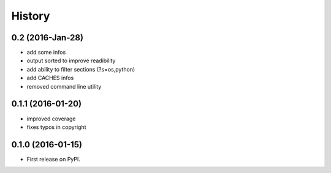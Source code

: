 .. :changelog:

=======
History
=======

0.2 (2016-Jan-28)
-----------------
* add some infos
* output sorted to improve readibility
* add ability to filter sections (?s=os,python)
* add CACHES infos
* removed command line utility


0.1.1 (2016-01-20)
------------------
* improved coverage
* fixes typos in copyright


0.1.0 (2016-01-15)
------------------
* First release on PyPI.
